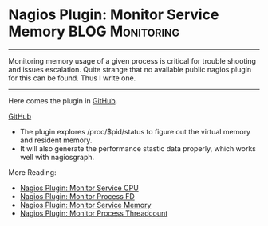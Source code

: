 * Nagios Plugin: Monitor Service Memory                     :BLOG:Monitoring:
  :PROPERTIES:
  :type:     DevOps,Monitoring
  :END:
---------------------------------------------------------------------
Monitoring memory usage of a given process is critical for trouble shooting and issues escalation. Quite strange that no available public nagios plugin for this can be found. Thus I write one.

[[image-blog:https://github.com/dennyzhang/monitoring][https://www.dennyzhang.com/wp-content/uploads/denny/nagios_monitor_memory.jpg]]
---------------------------------------------------------------------
Here comes the plugin in [[https://github.com/dennyzhang/devops_public/tree/tag_v6/nagios_plugins/check_proc_mem][GitHub]].

[[github:DennyZhang][GitHub]]

[[image-github:https://github.com/dennyzhang/monitoring][https://www.dennyzhang.com/wp-content/uploads/denny/github_nagios_memory_plugin.png]]
- The plugin explores /proc/$pid/status to figure out the virtual memory and resident memory.
- It will also generate the performance stastic data properly, which works well with nagiosgraph.

More Reading:

- [[https://www.dennyzhang.com/nagois_monitor_process_cpu][Nagios Plugin: Monitor Service CPU]]
- [[https://www.dennyzhang.com/nagois_monitor_process_fd][Nagios Plugin: Monitor Process FD]]
- [[https://www.dennyzhang.com/nagois_monitor_process_memory][Nagios Plugin: Monitor Service Memory]]
- [[https://www.dennyzhang.com/nagois_monitor_process_threadcount][Nagios Plugin: Monitor Process Threadcount]]
#+BEGIN_HTML
<a href="https://github.com/dennyzhang/www.dennyzhang.com/tree/master/posts/nagois_monitor_process_cpu align="right" width="200" height="183" src="https://www.dennyzhang.com/wp-content/uploads/denny/watermark/github.png" /></a>

<div id="the whole thing" style="overflow: hidden;">
<div style="float: left; padding: 5px"> <a href="https://www.linkedin.com/in/dennyzhang001"><img src="https://www.dennyzhang.com/wp-content/uploads/sns/linkedin.png" alt="linkedin" /></a></div>
<div style="float: left; padding: 5px"><a href="https://github.com/dennyzhang"><img src="https://www.dennyzhang.com/wp-content/uploads/sns/github.png" alt="github" /></a></div>
<div style="float: left; padding: 5px"><a href="https://www.dennyzhang.com/slack" target="_blank" rel="nofollow"><img src="https://slack.dennyzhang.com/badge.svg" alt="slack"/></a></div>
</div>

<br/><br/>
<a href="http://makeapullrequest.com" target="_blank" rel="nofollow"><img src="https://img.shields.io/badge/PRs-welcome-brightgreen.svg" alt="PRs Welcome"/></a>
#+END_HTML

* misc                                                             :noexport:
- When it's started
  who initiate is?
- When it's finished
  success or fail? how long it take?
- Issues after deployment
  Redirect monitoring major alerts to the same channel
** HALF [#B] blog: nagios check resident memory of a given process :noexport:
/tmp/check_mem.sh -w 1024 -c 2048 -p `cat /var/run/tomcat7.pid`

/usr/lib/nagios/plugins/check_linux_stats.pl -T -w 9551820 -c 9551890 -p /var/run/tomcat7.pid
/usr/lib/nagios/plugins/check_linux_stats.pl -M -w 9551820 -c 9551890 -p /var/run/tomcat7.pid

http://exchange.nagios.org/directory/Plugins/System-Metrics/Memory
https://github.com/justintime/nagios-plugins/blob/master/check_mem/check_mem.pl
https://github.com/jasonhancock/nagios-memory/blob/master/plugins/check_mem

/Users/mac/Downloads/check_pid
/Users/mac/Downloads/check_mem.sh

#+begin_example
/sshx:root@10.165.4.198: #$ cat /proc/5837/status
Name:	java
State:	S (sleeping)
Tgid:	5837
Pid:	5837
PPid:	1
TracerPid:	0
Uid:	106	106	106	106
Gid:	114	114	114	114
FDSize:	256
Groups:	114
VmPeak:	 5938404 kB
VmSize:	 5938404 kB
VmLck:	       0 kB
VmPin:	       0 kB
VmHWM:	  641108 kB
VmRSS:	  627984 kB
VmData:	 5879344 kB
VmStk:	     136 kB
VmExe:	       4 kB
VmLib:	   14632 kB
VmPTE:	    1536 kB
VmSwap:	       0 kB
Threads:	43
SigQ:	0/63758
SigPnd:	0000000000000000
ShdPnd:	0000000000000000
SigBlk:	0000000000000000
SigIgn:	0000000000000002
SigCgt:	2000000181005ccd
CapInh:	0000000000000000
CapPrm:	0000000000000000
CapEff:	0000000000000000
CapBnd:	ffffffffffffffff
Cpus_allowed:	1
Cpus_allowed_list:	0
Mems_allowed:	00000000,00000001
Mems_allowed_list:	0
voluntary_ctxt_switches:	1
nonvoluntary_ctxt_switches:	1
#+end_example

#+begin_example
root@sf-fi-qa-jenkins:/cloudpass/backend/build/bin# /usr/lib/nagios/plugins/check_linux_stats.pl --help
check_linux_stats v1.4.1
Usage: /usr/lib/nagios/plugins/check_linux_stats.pl -C|-P|-M|-N|-D|-I|-L|-F|-S|-W|-U -p <pattern> -w <warning> -c <critical> [-s <sleep>] [-u <unit>] [-V] [-h]
	-h, --help
   		print this help message
	-C, --cpu=CPU USAGE
	-P, --procs
	-M, --memory=MEMORY USAGE
	-N, --network=NETWORK USAGE
	-D, --disk=DISK USAGE
	-I, --io=DISK IO USAGE
	-L, --load=LOAD AVERAGE
	-F, --file=FILE STATS
	-S, --socket=SOCKET STATS
	-W, --paging=PAGING AND SWAPPING STATS
	-U, --uptime
	-p, --pattern
		eth0,eth1...sda1,sda2.../usr,/tmp
	-w, --warning
	-c, --critical
	-s, --sleep
	-u, --unit
               %, KB, MB or GB left on disk usage, default : MB
	       REQS OR BYTES on disk io statistics, default : REQS
	-V, --version
		version number

	ex :
	Memory usage                    : perl check_linux_stats.pl -M -w 90 -c 95
	Cpu usage                       : perl check_linux_stats.pl -C -w 90 -c 95 -s 5
	Disk usage                      : perl check_linux_stats.pl -D -w 95 -c 100 -u % -p /tmp,/usr,/var
	Load average                    : perl check_linux_stats.pl -L -w 10,8,5 -c 20,18,15
	Paging statistics		: perl check_linux_stats.pl -W -w 10,1000 -c 20,2000 -s 3
	Process statistics              : perl check_linux_stats.pl -P -w 100 -c 200
	I/O statistics on disk device   : perl check_linux_stats.pl -I -w 10 -c 5 -p sda1,sda4,sda5,sda6
	Network usage                   : perl check_linux_stats.pl -N -w 10000 -c 100000000 -p eth0
	Processes virtual memory        : perl check_linux_stats.pl -T -w 9551820 -c 9551890 -p /var/run/sendmail.pid
	Uptime				: perl check_linux_stats.pl -U -w 5
root@sf-fi-qa-jenkins:/cloudpass/backend/build/bin#
#+end_example

* org-mode configuration                                           :noexport:
#+STARTUP: overview customtime noalign logdone showall
#+DESCRIPTION: 
#+KEYWORDS: 
#+AUTHOR: Denny Zhang
#+EMAIL:  denny@dennyzhang.com
#+TAGS: noexport(n)
#+PRIORITIES: A D C
#+OPTIONS:   H:3 num:t toc:nil \n:nil @:t ::t |:t ^:t -:t f:t *:t <:t
#+OPTIONS:   TeX:t LaTeX:nil skip:nil d:nil todo:t pri:nil tags:not-in-toc
#+EXPORT_EXCLUDE_TAGS: exclude noexport
#+SEQ_TODO: TODO HALF ASSIGN | DONE BYPASS DELEGATE CANCELED DEFERRED
#+LINK_UP:   
#+LINK_HOME: 
